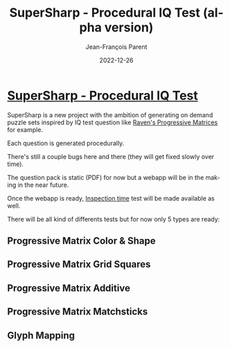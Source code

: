 #+TITLE:       SuperSharp - Procedural IQ Test (alpha version)
#+AUTHOR:      Jean-François Parent
#+EMAIL:       parent.j.f@gmail.com
#+DATE:        2022-12-26
#+URI:         /blog/%y/%m/%d/super-sharp
#+KEYWORDS:    iq,super-sharp
#+TAGS:        iq,super-sharp
#+LANGUAGE:    en
#+OPTIONS:     H:3 num:nil toc:nil \n:nil ::t |:t ^:nil -:nil f:t *:t <:t
#+DESCRIPTION: SuperSharp - Procedural IQ Test

#+BEGIN_EXPORT html
<a href"https://www.supersharp.quest/" target="blank"><img width="500px" src="/media/images/supersharp_logo.png" /></a>
#+END_EXPORT


* [[https://www.supersharp.quest/][SuperSharp - Procedural IQ Test]]

SuperSharp is a new project with the ambition of generating on demand puzzle sets inspired by IQ test question like [[https://www.wikiwand.com/en/Raven%27s_Progressive_Matrices][Raven's Progressive Matrices]] for example.

Each question is generated procedurally.

There's still a couple bugs here and there (they will get fixed slowly over time).

The question pack is static (PDF) for now but a webapp will be in the making in the near future.

Once the webapp is ready, [[https://www.wikiwand.com/en/Inspection_time][Inspection time]] test will be made available as well.

There will be all kind of differents tests but for now only 5 types are ready:
  
** Progressive Matrix Color & Shape

#+BEGIN_EXPORT html
<img width="500px" src="/media/images/supersharp_progressive_matrix_color_and_shape.png" />
#+END_EXPORT

** Progressive Matrix Grid Squares

#+BEGIN_EXPORT html
<img width="500px" src="/media/images/supersharp_progressive_matrix_grid_squares.png" />
#+END_EXPORT

** Progressive Matrix Additive

#+BEGIN_EXPORT html
<img width="500px" src="/media/images/supersharp_progressive_matrix_additive.png" />
#+END_EXPORT

** Progressive Matrix Matchsticks

#+BEGIN_EXPORT html
<img width="500px" src="/media/images/supersharp_progressive_matrix_matchsticks.png" />
#+END_EXPORT

** Glyph Mapping

#+BEGIN_EXPORT html
<img width="500px" src="/media/images/supersharp_glyph_mapping.png" />
#+END_EXPORT
